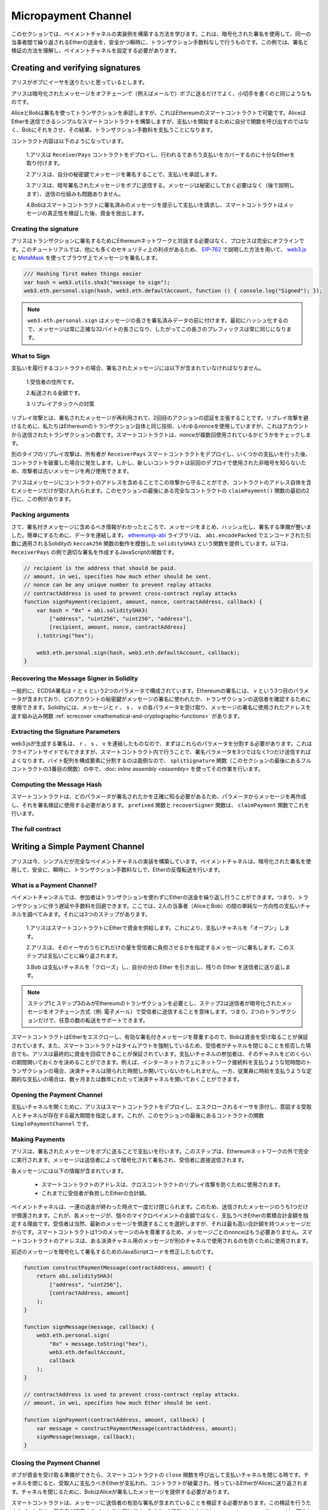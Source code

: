 ********************
Micropayment Channel
********************

.. In this section we will learn how to build an example implementation
.. of a payment channel. It uses cryptographic signatures to make
.. repeated transfers of Ether between the same parties secure, instantaneous, and
.. without transaction fees. For the example, we need to understand how to
.. sign and verify signatures, and setup the payment channel.

このセクションでは、ペイメントチャネルの実装例を構築する方法を学びます。これは、暗号化された署名を使用して、同一の当事者間で繰り返されるEtherの送金を、安全かつ瞬時に、トランザクション手数料なしで行うものです。この例では、署名と検証の方法を理解し、ペイメントチャネルを設定する必要があります。

Creating and verifying signatures
=================================

.. Imagine Alice wants to send some Ether to Bob, i.e.
.. Alice is the sender and Bob is the recipient.

アリスがボブにイーサを送りたいと思っているとします。

.. Alice only needs to send cryptographically signed messages off-chain
.. (e.g. via email) to Bob and it is similar to writing checks.

アリスは暗号化されたメッセージをオフチェーンで（例えばメールで）ボブに送るだけでよく、小切手を書くのと同じようなものです。

.. Alice and Bob use signatures to authorise transactions, which is possible with smart contracts on Ethereum.
.. Alice will build a simple smart contract that lets her transmit Ether, but instead of calling a function herself
.. to initiate a payment, she will let Bob do that, and therefore pay the transaction fee.

AliceとBobは署名を使ってトランザクションを承認しますが、これはEthereumのスマートコントラクトで可能です。AliceはEtherを送信できるシンプルなスマートコントラクトを構築しますが、支払いを開始するために自分で関数を呼び出すのではなく、Bobにそれをさせ、その結果、トランザクション手数料を支払うことになります。

.. The contract will work as follows:

..     1. Alice deploys the ``ReceiverPays`` contract, attaching enough Ether to cover the payments that will be made.

..     2. Alice authorises a payment by signing a message with her private key.

..     3. Alice sends the cryptographically signed message to Bob. The message does not need to be kept secret
..        (explained later), and the mechanism for sending it does not matter.

..     4. Bob claims his payment by presenting the signed message to the smart contract, it verifies the
..        authenticity of the message and then releases the funds.

コントラクト内容は以下のようになっています。

    1.アリスは ``ReceiverPays`` コントラクトをデプロイし、行われるであろう支払いをカバーするのに十分なEtherを取り付けます。

    2.アリスは、自分の秘密鍵でメッセージを署名することで、支払いを承認します。

    3.アリスは、暗号署名されたメッセージをボブに送信する。メッセージは秘密にしておく必要はなく（後で説明します）、送信の仕組みも問題ありません。

    4.Bobはスマートコントラクトに署名済みのメッセージを提示して支払いを請求し、スマートコントラクトはメッセージの真正性を検証した後、資金を放出します。

Creating the signature
----------------------

.. Alice does not need to interact with the Ethereum network
.. to sign the transaction, the process is completely offline.
.. In this tutorial, we will sign messages in the browser
.. using `web3.js <https://github.com/ethereum/web3.js>`_ and
.. `MetaMask <https://metamask.io>`_, using the method described in `EIP-762 <https://github.com/ethereum/EIPs/pull/712>`_,
.. as it provides a number of other security benefits.

アリスはトランザクションに署名するためにEthereumネットワークと対話する必要はなく、プロセスは完全にオフラインです。このチュートリアルでは、他にも多くのセキュリティ上の利点があるため、 `EIP-762 <https://github.com/ethereum/EIPs/pull/712>`_ で説明した方法を用いて、 `web3.js <https://github.com/ethereum/web3.js>`_ と `MetaMask <https://metamask.io>`_ を使ってブラウザ上でメッセージを署名します。

.. code-block:: javascript

    /// Hashing first makes things easier
    var hash = web3.utils.sha3("message to sign");
    web3.eth.personal.sign(hash, web3.eth.defaultAccount, function () { console.log("Signed"); });

.. .. note::

..   The ``web3.eth.personal.sign`` prepends the length of the
..   message to the signed data. Since we hash first, the message
..   will always be exactly 32 bytes long, and thus this length
..   prefix is always the same.

.. note::

  ``web3.eth.personal.sign`` はメッセージの長さを署名済みデータの前に付けます。最初にハッシュ化するので、メッセージは常に正確な32バイトの長さになり、したがってこの長さのプレフィックスは常に同じになります。

What to Sign
------------

.. For a contract that fulfils payments, the signed message must include:

..     1. The recipient's address.

..     2. The amount to be transferred.

..     3. Protection against replay attacks.

支払いを履行するコントラクトの場合、署名されたメッセージには以下が含まれていなければなりません。

    1.受信者の住所です。

    2.転送される金額です。

    3.リプレイアタックへの対策

.. A replay attack is when a signed message is reused to claim
.. authorization for a second action. To avoid replay attacks
.. we use the same technique as in Ethereum transactions themselves,
.. a so-called nonce, which is the number of transactions sent by
.. an account. The smart contract checks if a nonce is used multiple times.

リプレイ攻撃とは、署名されたメッセージが再利用されて、2回目のアクションの認証を主張することです。リプレイ攻撃を避けるために、私たちはEthereumのトランザクション自体と同じ技術、いわゆるnonceを使用していますが、これはアカウントから送信されたトランザクションの数です。スマートコントラクトは、nonceが複数回使用されているかどうかをチェックします。

.. Another type of replay attack can occur when the owner
.. deploys a ``ReceiverPays`` smart contract, makes some
.. payments, and then destroys the contract. Later, they decide
.. to deploy the ``RecipientPays`` smart contract again, but the
.. new contract does not know the nonces used in the previous
.. deployment, so the attacker can use the old messages again.

別のタイプのリプレイ攻撃は、所有者が ``ReceiverPays`` スマートコントラクトをデプロイし、いくつかの支払いを行った後、コントラクトを破棄した場合に発生します。しかし、新しいコントラクトは前回のデプロイで使用された非暗号を知らないため、攻撃者は古いメッセージを再び使用できます。

.. Alice can protect against this attack by including the
.. contract's address in the message, and only messages containing
.. the contract's address itself will be accepted. You can find
.. an example of this in the first two lines of the ``claimPayment()``
.. function of the full contract at the end of this section.

アリスはメッセージにコントラクトのアドレスを含めることでこの攻撃から守ることができ、コントラクトのアドレス自体を含むメッセージだけが受け入れられます。このセクションの最後にある完全なコントラクトの ``claimPayment()`` 関数の最初の2行に、この例があります。

Packing arguments
-----------------

.. Now that we have identified what information to include in the signed message,
.. we are ready to put the message together, hash it, and sign it. For simplicity,
.. we concatenate the data. The `ethereumjs-abi <https://github.com/ethereumjs/ethereumjs-abi>`_
.. library provides a function called ``soliditySHA3`` that mimics the behaviour of
.. Solidity's ``keccak256`` function applied to arguments encoded using ``abi.encodePacked``.
.. Here is a JavaScript function that creates the proper signature for the ``ReceiverPays`` example:

さて、署名付きメッセージに含めるべき情報がわかったところで、メッセージをまとめ、ハッシュ化し、署名する準備が整いました。簡単にするために、データを連結します。 `ethereumjs-abi <https://github.com/ethereumjs/ethereumjs-abi>`_ ライブラリは、 ``abi.encodePacked`` でエンコードされた引数に適用されるSolidityの ``keccak256`` 関数の動作を模倣した ``soliditySHA3`` という関数を提供しています。以下は、 ``ReceiverPays`` の例で適切な署名を作成するJavaScriptの関数です。

.. code-block:: javascript

    // recipient is the address that should be paid.
    // amount, in wei, specifies how much ether should be sent.
    // nonce can be any unique number to prevent replay attacks
    // contractAddress is used to prevent cross-contract replay attacks
    function signPayment(recipient, amount, nonce, contractAddress, callback) {
        var hash = "0x" + abi.soliditySHA3(
            ["address", "uint256", "uint256", "address"],
            [recipient, amount, nonce, contractAddress]
        ).toString("hex");

        web3.eth.personal.sign(hash, web3.eth.defaultAccount, callback);
    }

Recovering the Message Signer in Solidity
-----------------------------------------

.. In general, ECDSA signatures consist of two parameters,
.. ``r`` and ``s``. Signatures in Ethereum include a third
.. parameter called ``v``, that you can use to verify which
.. account's private key was used to sign the message, and
.. the transaction's sender. Solidity provides a built-in
.. function :ref:`ecrecover <mathematical-and-cryptographic-functions>` that
.. accepts a message along with the ``r``, ``s`` and ``v`` parameters
.. and returns the address that was used to sign the message.

一般的に、ECDSA署名は ``r`` と ``s`` という2つのパラメータで構成されています。Ethereumの署名には、 ``v`` という3つ目のパラメータが含まれており、どのアカウントの秘密鍵がメッセージの署名に使われたか、トランザクションの送信者を確認するために使用できます。Solidityには、メッセージと ``r`` 、 ``s`` 、 ``v`` の各パラメータを受け取り、メッセージの署名に使用されたアドレスを返す組み込み関数 :ref:`ecrecover <mathematical-and-cryptographic-functions>` があります。

Extracting the Signature Parameters
-----------------------------------

.. Signatures produced by web3.js are the concatenation of ``r``,
.. ``s`` and ``v``, so the first step is to split these parameters
.. apart. You can do this on the client-side, but doing it inside
.. the smart contract means you only need to send one signature
.. parameter rather than three. Splitting apart a byte array into
.. its constituent parts is a mess, so we use
.. :doc:`inline assembly <assembly>` to do the job in the ``splitSignature``
.. function (the third function in the full contract at the end of this section).

web3.jsが生成する署名は、 ``r`` 、 ``s`` 、 ``v`` を連結したものなので、まずはこれらのパラメータを分割する必要があります。これはクライアントサイドでもできますが、スマートコントラクト内で行うことで、署名パラメータを3つではなく1つだけ送信すればよくなります。バイト配列を構成要素に分割するのは面倒なので、 ``splitSignature`` 関数（このセクションの最後にあるフルコントラクトの3番目の関数）の中で、:doc: `inline assembly <assembly>` を使ってその作業を行います。

Computing the Message Hash
--------------------------

.. The smart contract needs to know exactly what parameters were signed, and so it
.. must recreate the message from the parameters and use that for signature verification.
.. The functions ``prefixed`` and ``recoverSigner`` do this in the ``claimPayment`` function.

スマートコントラクトは、どのパラメータが署名されたかを正確に知る必要があるため、パラメータからメッセージを再作成し、それを署名検証に使用する必要があります。 ``prefixed`` 関数と ``recoverSigner`` 関数は、 ``claimPayment`` 関数でこれを行います。

The full contract
-----------------

.. code-block:: solidity
    :force:

    // SPDX-License-Identifier: GPL-3.0
    pragma solidity >=0.7.0 <0.9.0;
    contract ReceiverPays {
        address owner = msg.sender;

        mapping(uint256 => bool) usedNonces;

        constructor() payable {}

        function claimPayment(uint256 amount, uint256 nonce, bytes memory signature) external {
            require(!usedNonces[nonce]);
            usedNonces[nonce] = true;

            // this recreates the message that was signed on the client
            bytes32 message = prefixed(keccak256(abi.encodePacked(msg.sender, amount, nonce, this)));

            require(recoverSigner(message, signature) == owner);

            payable(msg.sender).transfer(amount);
        }

        /// destroy the contract and reclaim the leftover funds.
        function shutdown() external {
            require(msg.sender == owner);
            selfdestruct(payable(msg.sender));
        }

        /// signature methods.
        function splitSignature(bytes memory sig)
            internal
            pure
            returns (uint8 v, bytes32 r, bytes32 s)
        {
            require(sig.length == 65);

            assembly {
                // first 32 bytes, after the length prefix.
                r := mload(add(sig, 32))
                // second 32 bytes.
                s := mload(add(sig, 64))
                // final byte (first byte of the next 32 bytes).
                v := byte(0, mload(add(sig, 96)))
            }

            return (v, r, s);
        }

        function recoverSigner(bytes32 message, bytes memory sig)
            internal
            pure
            returns (address)
        {
            (uint8 v, bytes32 r, bytes32 s) = splitSignature(sig);

            return ecrecover(message, v, r, s);
        }

        /// builds a prefixed hash to mimic the behavior of eth_sign.
        function prefixed(bytes32 hash) internal pure returns (bytes32) {
            return keccak256(abi.encodePacked("\x19Ethereum Signed Message:\n32", hash));
        }
    }

Writing a Simple Payment Channel
================================

.. Alice now builds a simple but complete implementation of a payment
.. channel. Payment channels use cryptographic signatures to make
.. repeated transfers of Ether securely, instantaneously, and without transaction fees.

アリスは今、シンプルだが完全なペイメントチャネルの実装を構築しています。ペイメントチャネルは、暗号化された署名を使用して、安全に、瞬時に、トランザクション手数料なしで、Etherの反復転送を行います。

What is a Payment Channel?
--------------------------

.. Payment channels allow participants to make repeated transfers of Ether
.. without using transactions. This means that you can avoid the delays and
.. fees associated with transactions. We are going to explore a simple
.. unidirectional payment channel between two parties (Alice and Bob). It involves three steps:

..     1. Alice funds a smart contract with Ether. This "opens" the payment channel.

..     2. Alice signs messages that specify how much of that Ether is owed to the recipient. This step is repeated for each payment.

..     3. Bob "closes" the payment channel, withdrawing his portion of the Ether and sending the remainder back to the sender.

ペイメントチャンネルでは、参加者はトランザクションを使わずにEtherの送金を繰り返し行うことができます。つまり、トランザクションに伴う遅延や手数料を回避できます。ここでは、2人の当事者（AliceとBob）の間の単純な一方向性の支払いチャネルを調べてみます。それには3つのステップがあります。

    1.アリスはスマートコントラクトにEtherで資金を供給します。これにより、支払いチャネルを「オープン」します。

    2.アリスは、そのイーサのうちどれだけの量を受信者に負担させるかを指定するメッセージに署名します。このステップは支払いごとに繰り返されます。

    3.Bob は支払いチャネルを「クローズ」し、自分の分の Ether を引き出し、残りの Ether を送信者に送り返します。

.. .. note::

..   Only steps 1 and 3 require Ethereum transactions, step 2 means that the sender
..   transmits a cryptographically signed message to the recipient via off chain
..   methods (e.g. email). This means only two transactions are required to support
..   any number of transfers.

.. note::

  ステップ1とステップ3のみがEthereumのトランザクションを必要とし、ステップ2は送信者が暗号化されたメッセージをオフチェーン方式（例: 電子メール）で受信者に送信することを意味します。つまり、2つのトランザクションだけで、任意の数の転送をサポートできます。

.. Bob is guaranteed to receive his funds because the smart contract escrows the
.. Ether and honours a valid signed message. The smart contract also enforces a
.. timeout, so Alice is guaranteed to eventually recover her funds even if the
.. recipient refuses to close the channel. It is up to the participants in a payment
.. channel to decide how long to keep it open. For a short-lived transaction,
.. such as paying an internet café for each minute of network access, the payment
.. channel may be kept open for a limited duration. On the other hand, for a
.. recurring payment, such as paying an employee an hourly wage, the payment channel
.. may be kept open for several months or years.

スマートコントラクトはEtherをエスクローし、有効な署名付きメッセージを尊重するので、Bobは資金を受け取ることが保証されています。また、スマートコントラクトはタイムアウトを強制しているため、受信者がチャネルを閉じることを拒否した場合でも、アリスは最終的に資金を回収できることが保証されています。支払いチャネルの参加者は、そのチャネルをどのくらいの期間開いておくかを決めることができます。例えば、インターネットカフェにネットワーク接続料を支払うような短時間のトランザクションの場合、決済チャネルは限られた時間しか開いていないかもしれません。一方、従業員に時給を支払うような定期的な支払いの場合は、数ヶ月または数年にわたって決済チャネルを開いておくことができます。

Opening the Payment Channel
---------------------------

.. To open the payment channel, Alice deploys the smart contract, attaching
.. the Ether to be escrowed and specifying the intended recipient and a
.. maximum duration for the channel to exist. This is the function
.. ``SimplePaymentChannel`` in the contract, at the end of this section.

支払いチャネルを開くために、アリスはスマートコントラクトをデプロイし、エスクローされるイーサを添付し、意図する受取人とチャネルが存在する最大期間を指定します。これが、このセクションの最後にあるコントラクトの関数 ``SimplePaymentChannel`` です。

Making Payments
---------------

.. Alice makes payments by sending signed messages to Bob.
.. This step is performed entirely outside of the Ethereum network.
.. Messages are cryptographically signed by the sender and then transmitted directly to the recipient.

アリスは、署名されたメッセージをボブに送ることで支払いを行います。このステップは、Ethereumネットワークの外で完全に実行されます。メッセージは送信者によって暗号化されて署名され、受信者に直接送信されます。

.. Each message includes the following information:

..     * The smart contract's address, used to prevent cross-contract replay attacks.

..     * The total amount of Ether that is owed the recipient so far.

各メッセージには以下の情報が含まれています。

    * スマートコントラクトのアドレスは、クロスコントラクトのリプレイ攻撃を防ぐために使用されます。

    * これまでに受信者が負担したEtherの合計額。

.. A payment channel is closed just once, at the end of a series of transfers.
.. Because of this, only one of the messages sent is redeemed. This is why
.. each message specifies a cumulative total amount of Ether owed, rather than the
.. amount of the individual micropayment. The recipient will naturally choose to
.. redeem the most recent message because that is the one with the highest total.
.. The nonce per-message is not needed anymore, because the smart contract only
.. honours a single message. The address of the smart contract is still used
.. to prevent a message intended for one payment channel from being used for a different channel.

ペイメントチャネルは、一連の送金が終わった時点で一度だけ閉じられます。このため、送信されたメッセージのうち1つだけが償還されます。これが、各メッセージが、個々のマイクロペイメントの金額ではなく、支払うべきEtherの累積合計金額を指定する理由です。受信者は当然、最新のメッセージを償還することを選択しますが、それは最も高い合計額を持つメッセージだからです。スマートコントラクトは1つのメッセージのみを尊重するため、メッセージごとのnonceはもう必要ありません。スマートコントラクトのアドレスは、ある決済チャネル用のメッセージが別のチャネルで使用されるのを防ぐために使用されます。

.. Here is the modified JavaScript code to cryptographically sign a message from the previous section:

前述のメッセージを暗号化して署名するためのJavaScriptコードを修正したものです。

.. code-block:: javascript

    function constructPaymentMessage(contractAddress, amount) {
        return abi.soliditySHA3(
            ["address", "uint256"],
            [contractAddress, amount]
        );
    }

    function signMessage(message, callback) {
        web3.eth.personal.sign(
            "0x" + message.toString("hex"),
            web3.eth.defaultAccount,
            callback
        );
    }

    // contractAddress is used to prevent cross-contract replay attacks.
    // amount, in wei, specifies how much Ether should be sent.

    function signPayment(contractAddress, amount, callback) {
        var message = constructPaymentMessage(contractAddress, amount);
        signMessage(message, callback);
    }

Closing the Payment Channel
---------------------------

.. When Bob is ready to receive his funds, it is time to
.. close the payment channel by calling a ``close`` function on the smart contract.
.. Closing the channel pays the recipient the Ether they are owed and
.. destroys the contract, sending any remaining Ether back to Alice. To
.. close the channel, Bob needs to provide a message signed by Alice.

ボブが資金を受け取る準備ができたら、スマートコントラクトの ``close`` 関数を呼び出して支払いチャネルを閉じる時です。チャネルを閉じると、受取人に支払うべきEtherが支払われ、コントラクトが破棄され、残っているEtherがAliceに送り返されます。チャネルを閉じるために、BobはAliceが署名したメッセージを提供する必要があります。

.. The smart contract must verify that the message contains a valid signature from the sender.
.. The process for doing this verification is the same as the process the recipient uses.
.. The Solidity functions ``isValidSignature`` and ``recoverSigner`` work just like their
.. JavaScript counterparts in the previous section, with the latter function borrowed from the ``ReceiverPays`` contract.

スマートコントラクトは、メッセージに送信者の有効な署名が含まれていることを検証する必要があります。この検証を行うためのプロセスは、受信者が使用するプロセスと同じです。Solidityの関数 ``isValidSignature`` と ``recoverSigner`` は、前のセクションのJavaScriptの対応する関数と同じように動作しますが、後者の関数は ``ReceiverPays`` コントラクトから借用しています。

.. Only the payment channel recipient can call the ``close`` function,
.. who naturally passes the most recent payment message because that message
.. carries the highest total owed. If the sender were allowed to call this function,
.. they could provide a message with a lower amount and cheat the recipient out of what they are owed.

``close`` 関数を呼び出すことができるのは、ペイメントチャネルの受信者のみです。受信者は当然、最新のペイメントメッセージを渡します。なぜなら、そのメッセージには最も高い債務総額が含まれているからです。もし送信者がこの関数を呼び出すことができれば、より低い金額のメッセージを提供し、受信者を騙して債務を支払うことができます。

.. The function verifies the signed message matches the given parameters.
.. If everything checks out, the recipient is sent their portion of the Ether,
.. and the sender is sent the rest via a ``selfdestruct``.
.. You can see the ``close`` function in the full contract.

この関数は、署名されたメッセージが与えられたパラメータと一致するかどうかを検証します。すべてがチェックアウトされれば、受信者には自分の分のEtherが送られ、送信者には ``selfdestruct`` 経由で残りの分が送られます。 ``close`` 関数はコントラクト全体で見ることができます。

Channel Expiration
-------------------

.. Bob can close the payment channel at any time, but if they fail to do so,
.. Alice needs a way to recover her escrowed funds. An *expiration* time was set
.. at the time of contract deployment. Once that time is reached, Alice can call
.. ``claimTimeout`` to recover her funds. You can see the ``claimTimeout`` function in the full contract.

ボブはいつでも支払いチャネルを閉じることができますが、それができなかった場合、アリスはエスクローされた資金を回収する方法が必要です。コントラクトのデプロイ時に *有効期限* が設定されました。その時間に達すると、アリスは ``claimTimeout`` を呼び出して資金を回収できます。 ``claimTimeout`` 関数は コントラクト全文で見ることができます。

.. After this function is called, Bob can no longer receive any Ether,
.. so it is important that Bob closes the channel before the expiration is reached.

この関数が呼び出されると、BobはEtherを受信できなくなるため、期限切れになる前にBobがチャネルを閉じることが重要です。

The full contract
-----------------

.. code-block:: solidity
    :force:

    // SPDX-License-Identifier: GPL-3.0
    pragma solidity >=0.7.0 <0.9.0;
    contract SimplePaymentChannel {
        address payable public sender;      // The account sending payments.
        address payable public recipient;   // The account receiving the payments.
        uint256 public expiration;  // Timeout in case the recipient never closes.

        constructor (address payable recipientAddress, uint256 duration)
            payable
        {
            sender = payable(msg.sender);
            recipient = recipientAddress;
            expiration = block.timestamp + duration;
        }

        /// the recipient can close the channel at any time by presenting a
        /// signed amount from the sender. the recipient will be sent that amount,
        /// and the remainder will go back to the sender
        function close(uint256 amount, bytes memory signature) external {
            require(msg.sender == recipient);
            require(isValidSignature(amount, signature));

            recipient.transfer(amount);
            selfdestruct(sender);
        }

        /// the sender can extend the expiration at any time
        function extend(uint256 newExpiration) external {
            require(msg.sender == sender);
            require(newExpiration > expiration);

            expiration = newExpiration;
        }

        /// if the timeout is reached without the recipient closing the channel,
        /// then the Ether is released back to the sender.
        function claimTimeout() external {
            require(block.timestamp >= expiration);
            selfdestruct(sender);
        }

        function isValidSignature(uint256 amount, bytes memory signature)
            internal
            view
            returns (bool)
        {
            bytes32 message = prefixed(keccak256(abi.encodePacked(this, amount)));

            // check that the signature is from the payment sender
            return recoverSigner(message, signature) == sender;
        }

        /// All functions below this are just taken from the chapter
        /// 'creating and verifying signatures' chapter.

        function splitSignature(bytes memory sig)
            internal
            pure
            returns (uint8 v, bytes32 r, bytes32 s)
        {
            require(sig.length == 65);

            assembly {
                // first 32 bytes, after the length prefix
                r := mload(add(sig, 32))
                // second 32 bytes
                s := mload(add(sig, 64))
                // final byte (first byte of the next 32 bytes)
                v := byte(0, mload(add(sig, 96)))
            }

            return (v, r, s);
        }

        function recoverSigner(bytes32 message, bytes memory sig)
            internal
            pure
            returns (address)
        {
            (uint8 v, bytes32 r, bytes32 s) = splitSignature(sig);

            return ecrecover(message, v, r, s);
        }

        /// builds a prefixed hash to mimic the behavior of eth_sign.
        function prefixed(bytes32 hash) internal pure returns (bytes32) {
            return keccak256(abi.encodePacked("\x19Ethereum Signed Message:\n32", hash));
        }
    }

.. .. note::

..   The function ``splitSignature`` does not use all security
..   checks. A real implementation should use a more rigorously tested library,
..   such as openzepplin's `version  <https://github.com/OpenZeppelin/openzeppelin-contracts/blob/master/contracts/utils/cryptography/ECDSA.sol>`_ of this code.

.. note::

  関数 ``splitSignature`` は、すべてのセキュリティチェックを使用していません。実際の実装では、openzepplinの `version  <https://github.com/OpenZeppelin/openzeppelin-contracts/blob/master/contracts/utils/cryptography/ECDSA.sol>`_ のように、より厳密にテストされたライブラリを使用する必要があります。

Verifying Payments
------------------

.. Unlike in the previous section, messages in a payment channel aren't
.. redeemed right away. The recipient keeps track of the latest message and
.. redeems it when it's time to close the payment channel. This means it's
.. critical that the recipient perform their own verification of each message.
.. Otherwise there is no guarantee that the recipient will be able to get paid
.. in the end.

前述のセクションとは異なり、ペイメントチャネル内のメッセージはすぐには償還されません。受信者は最新のメッセージを記録しておき、決済チャネルを閉じるときにそのメッセージを引き換えることになります。つまり、受信者がそれぞれのメッセージに対して独自の検証を行うことが重要です。そうしないと、受信者が最終的に支払いを受けることができるという保証はありません。

.. The recipient should verify each message using the following process:

..     1. Verify that the contract address in the message matches the payment channel.

..     2. Verify that the new total is the expected amount.

..     3. Verify that the new total does not exceed the amount of Ether escrowed.

..     4. Verify that the signature is valid and comes from the payment channel sender.

受信者は、以下のプロセスで各メッセージを確認する必要があります。

    1.メッセージ内のコントラクトアドレスが決済チャネルと一致していることを確認します。

    2.新しい合計金額が期待通りの金額であることを確認します。

    3.新しい合計がエスクローされたEtherの量を超えていないことを確認します。

    4.署名が有効であり、ペイメントチャネルの送信者からのものであることを確認します。

.. We'll use the `ethereumjs-util <https://github.com/ethereumjs/ethereumjs-util>`_
.. library to write this verification. The final step can be done a number of ways,
.. and we use JavaScript. The following code borrows the ``constructPaymentMessage`` function from the signing **JavaScript code** above:

この検証には `ethereumjs-util <https://github.com/ethereumjs/ethereumjs-util>`_ ライブラリを使って書きます。最後のステップはいくつかの方法で行うことができますが、ここではJavaScriptを使用します。次のコードは、上の署名用 **JavaScript code** から ``constructPaymentMessage`` 関数を借りています。

.. code-block:: javascript

    // this mimics the prefixing behavior of the eth_sign JSON-RPC method.
    function prefixed(hash) {
        return ethereumjs.ABI.soliditySHA3(
            ["string", "bytes32"],
            ["\x19Ethereum Signed Message:\n32", hash]
        );
    }

    function recoverSigner(message, signature) {
        var split = ethereumjs.Util.fromRpcSig(signature);
        var publicKey = ethereumjs.Util.ecrecover(message, split.v, split.r, split.s);
        var signer = ethereumjs.Util.pubToAddress(publicKey).toString("hex");
        return signer;
    }

    function isValidSignature(contractAddress, amount, signature, expectedSigner) {
        var message = prefixed(constructPaymentMessage(contractAddress, amount));
        var signer = recoverSigner(message, signature);
        return signer.toLowerCase() ==
            ethereumjs.Util.stripHexPrefix(expectedSigner).toLowerCase();
    }

